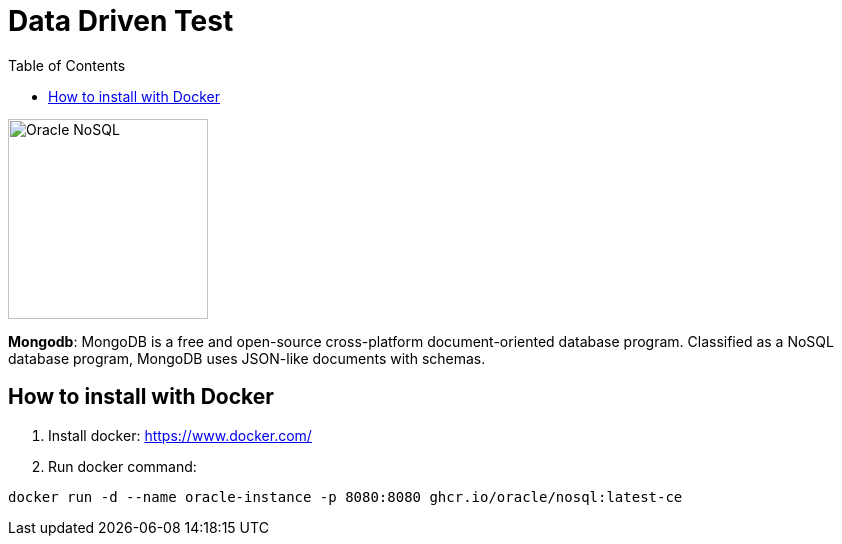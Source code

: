 = Data Driven Test
:toc: auto

image::http://www.jnosql.org/img/logos/oracle.png[Oracle NoSQL, width=200px]

**Mongodb**: MongoDB is a free and open-source cross-platform document-oriented database program. Classified as a NoSQL database program, MongoDB uses JSON-like documents with schemas.

== How to install with Docker

1. Install docker: https://www.docker.com/
2. Run docker command:

[source, bash]
----
docker run -d --name oracle-instance -p 8080:8080 ghcr.io/oracle/nosql:latest-ce
----